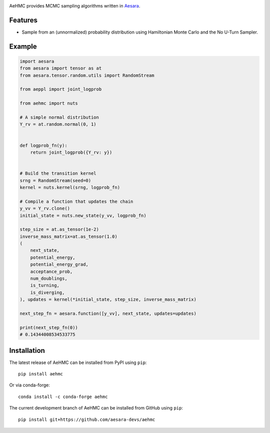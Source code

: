 |Tests Status| |Coverage|

AeHMC provides MCMC sampling algorithms written in `Aesara <https://github.com/pymc-devs/aesara>`_.

Features
========
- Sample from an (unnormalized) probability distribution using Hamiltonian Monte
  Carlo and the No U-Turn Sampler.

Example
=======

.. code-block:: python

    import aesara
    from aesara import tensor as at
    from aesara.tensor.random.utils import RandomStream

    from aeppl import joint_logprob

    from aehmc import nuts

    # A simple normal distribution
    Y_rv = at.random.normal(0, 1)


    def logprob_fn(y):
        return joint_logprob({Y_rv: y})


    # Build the transition kernel
    srng = RandomStream(seed=0)
    kernel = nuts.kernel(srng, logprob_fn)

    # Compile a function that updates the chain
    y_vv = Y_rv.clone()
    initial_state = nuts.new_state(y_vv, logprob_fn)

    step_size = at.as_tensor(1e-2)
    inverse_mass_matrix=at.as_tensor(1.0)
    (
        next_state,
        potential_energy,
        potential_energy_grad,
        acceptance_prob,
        num_doublings,
        is_turning,
        is_diverging,
    ), updates = kernel(*initial_state, step_size, inverse_mass_matrix)

    next_step_fn = aesara.function([y_vv], next_state, updates=updates)

    print(next_step_fn(0))
    # 0.14344008534533775


Installation
============

The latest release of AeHMC can be installed from PyPI using ``pip``:

::

    pip install aehmc

Or via conda-forge:

::

    conda install -c conda-forge aehmc


The current development branch of AeHMC can be installed from GitHub using ``pip``:

::

    pip install git+https://github.com/aesara-devs/aehmc



.. |Tests Status| image:: https://github.com/aesara-devs/aehmc/actions/workflows/test.yml/badge.svg?branch=main
  :target: https://github.com/aesara-devs/aehmc/actions/workflows/test.yml
.. |Coverage| image:: https://codecov.io/gh/aesara-devs/aehmc/branch/main/graph/badge.svg?token=L2i59LsFc0
  :target: https://codecov.io/gh/aesara-devs/aehmc
